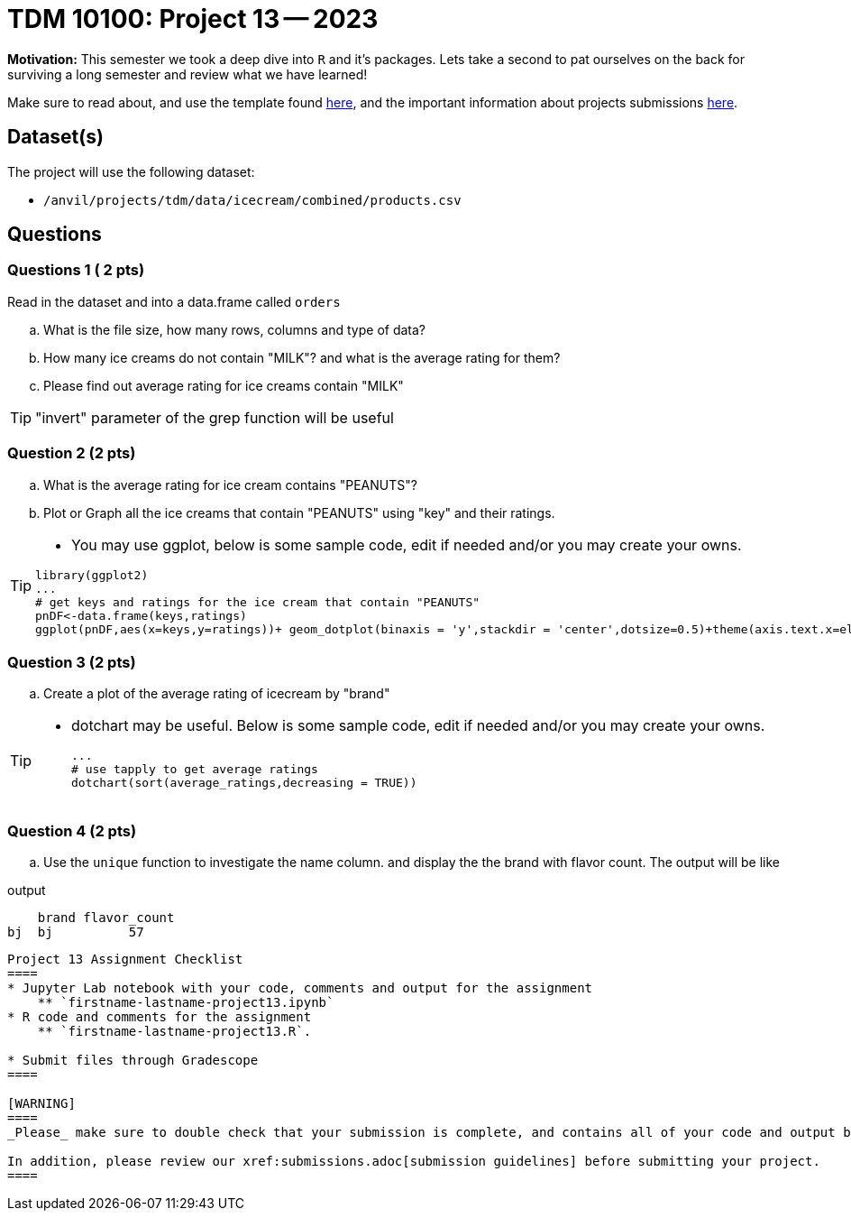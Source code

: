 = TDM 10100: Project 13 -- 2023

**Motivation:** This semester we took a deep dive into `R` and it's packages. Lets take a second to pat ourselves on the back for surviving a long semester and review what we have learned! 

Make sure to read about, and use the template found xref:templates.adoc[here], and the important information about projects submissions xref:submissions.adoc[here].

== Dataset(s)

The project will use the following dataset:

* `/anvil/projects/tdm/data/icecream/combined/products.csv`

== Questions

=== Questions 1 ( 2 pts)

Read in the dataset and into a data.frame called `orders`
[loweralpha]
.. What is the file size, how many rows, columns and type of data?
.. How many ice creams do not contain "MILK"? and what is the average rating for them?
.. Please find out average rating for ice creams contain "MILK"

[TIP]
====
"invert" parameter of the grep function will be useful
====

 
=== Question 2 (2 pts)
 
.. What is the average rating for ice cream contains "PEANUTS"?  

.. Plot or Graph all the ice creams that contain "PEANUTS" using "key" and their ratings.

[TIP]
====
- You may use ggplot, below is some sample code, edit if needed and/or you may create your owns. 

[source,r]
library(ggplot2)
...
# get keys and ratings for the ice cream that contain "PEANUTS"
pnDF<-data.frame(keys,ratings)
ggplot(pnDF,aes(x=keys,y=ratings))+ geom_dotplot(binaxis = 'y',stackdir = 'center',dotsize=0.5)+theme(axis.text.x=element_text(angle=90,hjust = 1))+labs(title="PEANUTS!!!",x ="Key",y="Rating")

====

=== Question 3 (2 pts)

 
.. Create a plot of the average rating of icecream by "brand"

[TIP]
====
- dotchart may be useful. Below is some sample code, edit if needed and/or you may create your owns.
[source,r]
...
# use tapply to get average ratings
dotchart(sort(average_ratings,decreasing = TRUE))
====

=== Question 4 (2 pts)

.. Use the `unique` function to investigate the name column. and display the the brand with flavor count. The output will be like

.output

    brand flavor_count
bj  bj          57
....

Project 13 Assignment Checklist
====
* Jupyter Lab notebook with your code, comments and output for the assignment
    ** `firstname-lastname-project13.ipynb` 
* R code and comments for the assignment
    ** `firstname-lastname-project13.R`.

* Submit files through Gradescope
====

[WARNING]
====
_Please_ make sure to double check that your submission is complete, and contains all of your code and output before submitting. If you are on a spotty internet connection, it is recommended to download your submission after submitting it to make sure what you _think_ you submitted, was what you _actually_ submitted.
                                                                                                                             
In addition, please review our xref:submissions.adoc[submission guidelines] before submitting your project.
====
